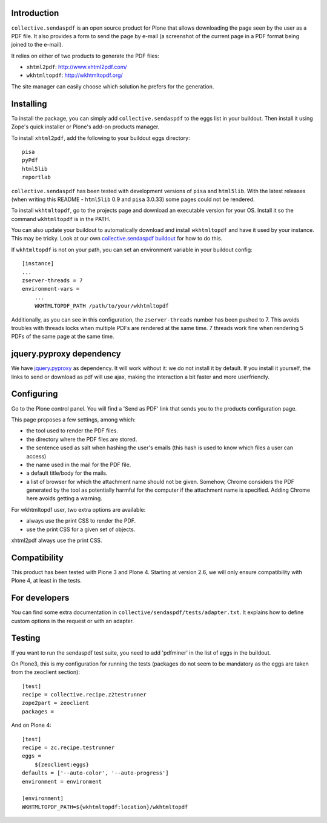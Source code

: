 Introduction
============

``collective.sendaspdf`` is an open source product for Plone that
allows downloading the page seen by the user as a PDF file. It also
provides a form to send the page by e-mail (a screenshot of the current
page in a PDF format being joined to the e-mail).

It relies on either of two products to generate the PDF files:

- ``xhtml2pdf``: http://www.xhtml2pdf.com/

- ``wkhtmltopdf``: http://wkhtmltopdf.org/

The site manager can easily choose which solution he prefers for
the generation.


Installing
==========

To install the package, you can simply add ``collective.sendaspdf``
to the eggs list in your buildout.
Then install it using Zope's quick installer or Plone's add-on
products manager.

To install ``xhtml2pdf``, add the following to your buildout eggs
directory::

     pisa
     pyPdf
     html5lib
     reportlab

``collective.sendaspdf`` has been tested with development versions of
``pisa`` and ``html5lib``. With the latest releases (when writing this
README - ``html5lib`` 0.9 and ``pisa`` 3.0.33) some pages could not be
rendered.

To install ``wkhtmltopdf``, go to the projects page and download an
executable version for your OS. Install it so the command
``wkhtmltopdf`` is in the PATH.

You can also update your buildout to automatically download and
install ``wkhtmltopdf`` and have it used by your instance.  This may
be tricky.  Look at our own `collective.sendaspdf buildout`_ for how
to do this.

.. _`collective.sendaspdf buildout`: https://github.com/zestsoftware/collective.sendaspdf/

If ``wkhtmltopdf`` is not on your path, you can set an environment
variable in your buildout config::

  [instance]
  ...
  zserver-threads = 7
  environment-vars =
      ...
      WKHTMLTOPDF_PATH /path/to/your/wkhtmltopdf

Additionally, as you can see in this configuration, the
``zserver-threads`` number has been pushed to 7.  This avoids troubles
with threads locks when multiple PDFs are rendered at the same time.
7 threads work fine when rendering 5 PDFs of the same page at the same
time.


jquery.pyproxy dependency
=========================

We have jquery.pyproxy_ as dependency.  It will work without it: we do
not install it by default.  If you install it yourself, the links to
send or download as pdf will use ajax, making the interaction a bit
faster and more userfriendly.

.. _jquery.pyproxy: https://pypi.python.org/pypi/jquery.pyproxy


Configuring
===========

Go to the Plone control panel. You will find a 'Send as PDF' link that
sends you to the products configuration page.

This page proposes a few settings, among which:

- the tool used to render the PDF files.

- the directory where the PDF files are stored.

- the sentence used as salt when hashing the user's emails
  (this hash is used to know which files a user can access)

- the name used in the mail for the PDF file.

- a default title/body for the mails.

- a list of browser for which the attachment name should not be
  given. Somehow, Chrome considers the PDF generated by the tool as
  potentially harmful for the computer if the attachment name is
  specified. Adding Chrome here avoids getting a warning.

For wkhtmltopdf user, two extra options are available:

- always use the print CSS to render the PDF.

- use the print CSS for a given set of objects.

xhtml2pdf always use the print CSS.


Compatibility
=============

This product has been tested with Plone 3 and Plone 4.  Starting at
version 2.6, we will only ensure compatibility with Plone 4, at least
in the tests.


For developers
==============

You can find some extra documentation in
``collective/sendaspdf/tests/adapter.txt``.  It explains how to define
custom options in the request or with an adapter.


Testing
=======

If you want to run the sendaspdf test suite, you need to add
'pdfminer' in the list of eggs in the buildout.

On Plone3, this is my configuration for running the tests (packages do
not seem to be mandatory as the eggs are taken from the zeoclient
section)::

  [test]
  recipe = collective.recipe.z2testrunner
  zope2part = zeoclient
  packages =


And on Plone 4::

  [test]
  recipe = zc.recipe.testrunner
  eggs =
      ${zeoclient:eggs}
  defaults = ['--auto-color', '--auto-progress']
  environment = environment

  [environment]
  WKHTMLTOPDF_PATH=${wkhtmltopdf:location}/wkhtmltopdf

